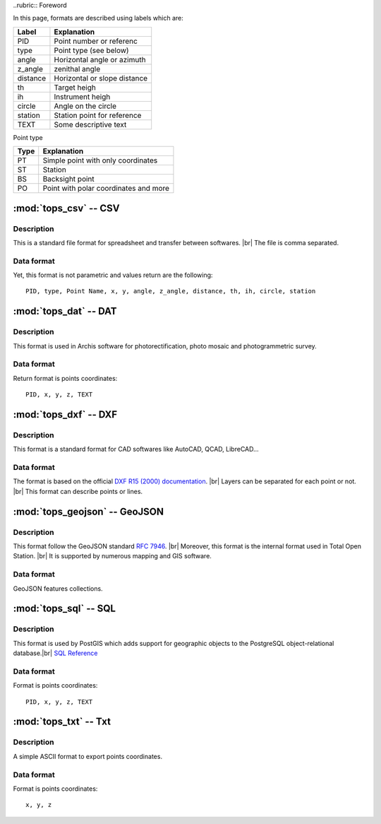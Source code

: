 ..rubric:: Foreword

In this page, formats are described using labels which are:

+----------+------------------------------+
|  Label   |         Explanation          |
+==========+==============================+
| PID      | Point number or referenc     |
+----------+------------------------------+
| type     | Point type (see below)       |
+----------+------------------------------+
| angle    | Horizontal angle or azimuth  |
+----------+------------------------------+
| z_angle  | zenithal angle               |
+----------+------------------------------+
| distance | Horizontal or slope distance |
+----------+------------------------------+
| th       | Target heigh                 |
+----------+------------------------------+
| ih       | Instrument heigh             |
+----------+------------------------------+
| circle   | Angle on the circle          |
+----------+------------------------------+
| station  | Station point for reference  |
+----------+------------------------------+
| TEXT     | Some descriptive text        |
+----------+------------------------------+

Point type

+------+---------------------------------------+
| Type |              Explanation              |
+======+=======================================+
| PT   | Simple point with only coordinates    |
+------+---------------------------------------+
| ST   | Station                               |
+------+---------------------------------------+
| BS   | Backsight point                       |
+------+---------------------------------------+
| PO   | Point with polar coordinates and more |
+------+---------------------------------------+


======================
:mod:`tops_csv` -- CSV
======================

Description
-----------

This is a standard file format for spreadsheet and transfer between softwares. |br|
The file is comma separated.

Data format
-----------

Yet, this format is not parametric and values return are the following::

    PID, type, Point Name, x, y, angle, z_angle, distance, th, ih, circle, station


======================
:mod:`tops_dat` -- DAT
======================

Description
-----------

This format is used in Archis software for photorectification, photo mosaic and
photogrammetric survey.

Data format
-----------

Return format is points coordinates::

    PID, x, y, z, TEXT


======================
:mod:`tops_dxf` -- DXF
======================

Description
-----------

This format is a standard format for CAD softwares like AutoCAD, QCAD,
LibreCAD...

Data format
-----------

The format is based on the official `DXF R15 (2000) documentation
<https://www.autodesk.com/techpubs/autocad/acad2000/dxf/index.htm>`_. |br|
Layers can be separated for each point or not. |br|
This format can describe points or lines.


==============================
:mod:`tops_geojson` -- GeoJSON
==============================

Description
-----------

This format follow the GeoJSON standard
`RFC 7946 <https://tools.ietf.org/html/rfc7946>`_. |br|
Moreover, this format is the internal format used in Total Open Station. |br|
It is supported by numerous mapping and GIS software.

Data format
-----------

GeoJSON features collections.

======================
:mod:`tops_sql` -- SQL
======================

Description
-----------

This format is used by PostGIS which adds support for geographic objects to the
PostgreSQL object-relational database.|br|
`SQL Reference <http://postgis.net/docs/manual-2.5/using_postgis_dbmanagement.html>`_

Data format
-----------

Format is points coordinates::

    PID, x, y, z, TEXT


======================
:mod:`tops_txt` -- Txt
======================

Description
-----------

A simple ASCII format to export points coordinates.

Data format
-----------

Format is points coordinates::

    x, y, z
